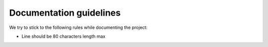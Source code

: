 .. _documentation_guidelines:

========================
Documentation guidelines
========================

We try to stick to the following rules while documenting the project:

* Line should be 80 characters length max

